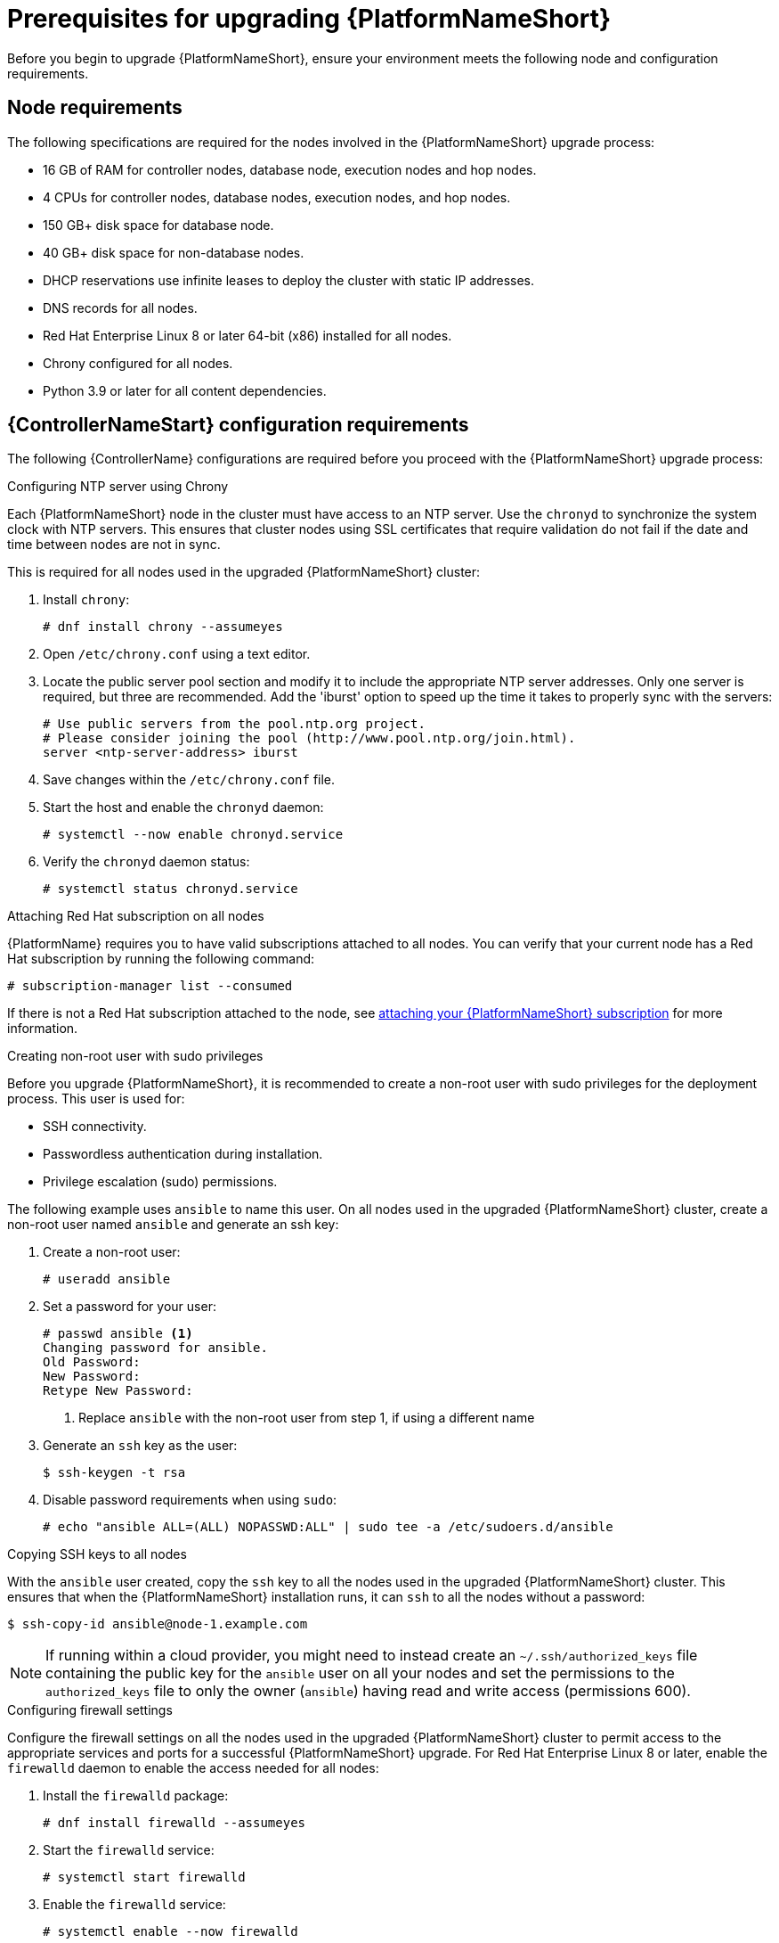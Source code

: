 [id="con-aap-upgrade-prereq_{context}"]

= Prerequisites for upgrading {PlatformNameShort}

Before you begin to upgrade {PlatformNameShort}, ensure your environment meets the following node and configuration requirements.

== Node requirements

The following specifications are required for the nodes involved in the {PlatformNameShort} upgrade process:

* 16 GB of RAM for controller nodes, database node, execution nodes and hop nodes.
* 4 CPUs for controller nodes, database nodes, execution nodes, and hop nodes.
* 150 GB+ disk space for database node.
* 40 GB+ disk space for non-database nodes.
* DHCP reservations use infinite leases to deploy the cluster with static IP addresses.
* DNS records for all nodes.
* Red Hat Enterprise Linux 8 or later 64-bit (x86) installed for all nodes.
* Chrony configured for all nodes.
* Python 3.9 or later for all content dependencies.

== {ControllerNameStart} configuration requirements
The following {ControllerName} configurations are required before you proceed with the {PlatformNameShort} upgrade process:

.Configuring NTP server using Chrony

Each {PlatformNameShort} node in the cluster must have access to an NTP server. Use the `chronyd` to synchronize the system clock with NTP servers. This ensures that cluster nodes using SSL certificates that require validation do not fail if the date and time between nodes are not in sync.

This is required for all nodes used in the upgraded {PlatformNameShort} cluster:

. Install `chrony`:
+
----
# dnf install chrony --assumeyes
----
. Open `/etc/chrony.conf` using a text editor.
. Locate the public server pool section and modify it to include the appropriate NTP server addresses. Only one server is required, but three are recommended. Add the 'iburst' option to speed up the time it takes to properly sync with the servers:
+
----
# Use public servers from the pool.ntp.org project.
# Please consider joining the pool (http://www.pool.ntp.org/join.html).
server <ntp-server-address> iburst
----
. Save changes within the `/etc/chrony.conf` file.
. Start the host and enable the `chronyd` daemon:
+
----
# systemctl --now enable chronyd.service
----
. Verify the `chronyd` daemon status:
+
----
# systemctl status chronyd.service
----

.Attaching Red Hat subscription on all nodes
{PlatformName} requires you to have valid subscriptions attached to all nodes. You can verify that your current node has a Red Hat subscription by running the following command:
----
# subscription-manager list --consumed
----
If there is not a Red Hat subscription attached to the node, see https://access.redhat.com/documentation/en-us/red_hat_ansible_automation_platform/{PlatformVers}/html/red_hat_ansible_automation_platform_installation_guide/planning-installation#proc-attaching-subscriptions_planning[attaching your {PlatformNameShort} subscription] for more information.

.Creating non-root user with sudo privileges
Before you upgrade {PlatformNameShort}, it is recommended to create a non-root user with sudo privileges for the deployment process. This user is used for:

* SSH connectivity.
* Passwordless authentication during installation.
* Privilege escalation (sudo) permissions.

The following example uses `ansible` to name this user. On all nodes used in the upgraded {PlatformNameShort} cluster, create a non-root user named `ansible` and generate an ssh key:

. Create a non-root user:
+
----
# useradd ansible
----
. Set a password for your user:
+
----
# passwd ansible <1>
Changing password for ansible.
Old Password:
New Password:
Retype New Password:
----
<1> Replace `ansible` with the non-root user from step 1, if using a different name
. Generate an `ssh` key as the user:
+
----
$ ssh-keygen -t rsa
----
. Disable password requirements when using `sudo`:
+
----
# echo "ansible ALL=(ALL) NOPASSWD:ALL" | sudo tee -a /etc/sudoers.d/ansible
----

.Copying SSH keys to all nodes
With the `ansible` user created, copy the `ssh` key to all the nodes used in the upgraded {PlatformNameShort} cluster. This ensures that when the {PlatformNameShort} installation runs, it can `ssh` to all the nodes without a password:
----
$ ssh-copy-id ansible@node-1.example.com
----
NOTE: If running within a cloud provider, you might need to instead create an `~/.ssh/authorized_keys` file containing the public key for the `ansible` user on all your nodes and set the permissions to the `authorized_keys` file to only the owner (`ansible`) having read and write access (permissions 600).

.Configuring firewall settings
Configure the firewall settings on all the nodes used in the upgraded {PlatformNameShort} cluster to permit access to the appropriate services and ports for a successful {PlatformNameShort} upgrade. For Red Hat Enterprise Linux 8 or later, enable the `firewalld` daemon to enable the access needed for all nodes:

. Install the `firewalld` package:
+
----
# dnf install firewalld --assumeyes
----
. Start the `firewalld` service:
+
----
# systemctl start firewalld
----
. Enable the `firewalld` service:
+
----
# systemctl enable --now firewalld
----


== {PlatformNameShort} configuration requirements
The following {PlatformNameShort} configurations are required before you proceed with the {PlatformNameShort} upgrade process:

.Configuring firewall settings for execution and hop nodes

After upgrading your {PlatformName} instance, add the automation mesh port on the mesh nodes (execution and hop nodes) to enable automation mesh functionality. The default port used for the mesh networks on all nodes is `27199/tcp`. You can configure the mesh network to use a different port by specifying `recptor_listener_port` as the variable for each node within your inventory file.

Within your hop and execution node set the `firewalld` port to be used for installation.

. Ensure that `firewalld` is running:
+
----
$ sudo systemctl status firewalld
----
. Add the `firewalld` port to your controller database node (e.g. port 27199):
+
----
$ sudo firewall-cmd --permanent --zone=public --add-port=27199/tcp
----
. Reload `firewalld`:
+
----
$ sudo firewall-cmd --reload
----
. Confirm that the port is open:
+
----
$ sudo firewall-cmd --list-ports
----
